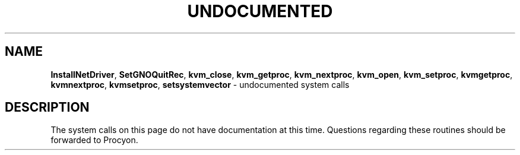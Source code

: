 .\"
.\" Undocumented system calls.
.\" Devin Reade, 1997
.\"
.\" $Id: undocumented.2,v 1.1 1997/02/27 07:32:17 gdr Exp $
.\"
.TH UNDOCUMENTED 2 "16 January 1997" GNO "System Calls"
.SH NAME
.BR InstallNetDriver ,
.BR SetGNOQuitRec ,
.BR kvm_close ,
.BR kvm_getproc ,
.BR kvm_nextproc ,
.BR kvm_open ,
.BR kvm_setproc ,
.BR kvmgetproc ,
.BR kvmnextproc ,
.BR kvmsetproc ,
.BR setsystemvector
\- undocumented system calls
.SH DESCRIPTION
The system calls on this page do not have documentation at this time.
Questions regarding these routines should be forwarded to Procyon.
